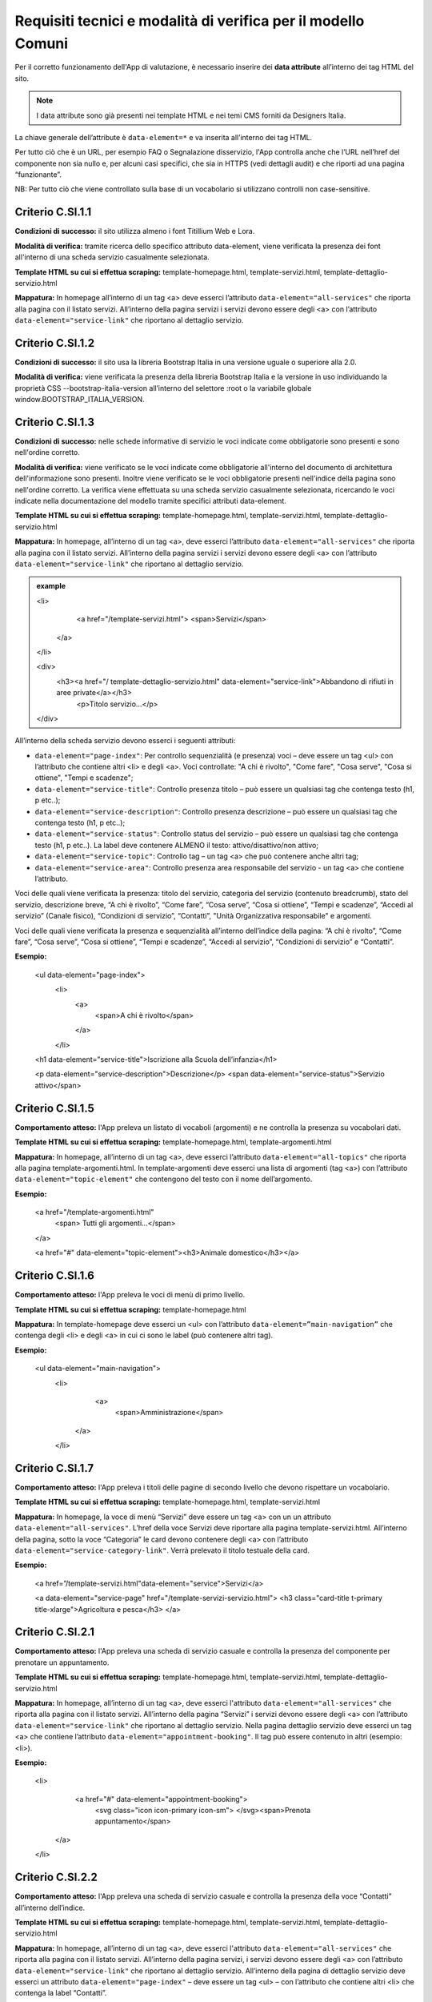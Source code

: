 Requisiti tecnici e modalità di verifica per il modello Comuni
================================================================

Per il corretto funzionamento dell'App di valutazione, è necessario inserire dei **data attribute** all’interno dei tag HTML del sito.

.. note::
  
  I data attribute sono già presenti nei template HTML e nei temi CMS forniti da Designers Italia.


La chiave generale dell’attribute è ``data-element=*`` e va inserita all’interno dei tag HTML.

Per tutto ciò che è un URL, per esempio FAQ o Segnalazione disservizio, l'App controlla anche che l’URL nell’href del componente non sia nullo e, per alcuni casi specifici, che sia in HTTPS (vedi dettagli audit) e che riporti ad una pagina “funzionante”.

NB: Per tutto ciò che viene controllato sulla base di un vocabolario si utilizzano controlli non case-sensitive. 

Criterio C.SI.1.1
--------------------------------

**Condizioni di successo:** il sito utilizza almeno i font Titillium Web e Lora.

**Modalità di verifica:** tramite ricerca dello specifico attributo data-element, viene verificata la presenza dei font all'interno di una scheda servizio casualmente selezionata.

**Template HTML su cui si effettua scraping:** template-homepage.html, template-servizi.html, template-dettaglio-servizio.html

**Mappatura:** In homepage all’interno di un tag <a> deve esserci l’attributo ``data-element="all-services"`` che riporta alla pagina con il listato servizi. All’interno della pagina servizi i servizi devono essere degli <a> con l’attributo ``data-element="service-link"`` che riportano al dettaglio servizio.

Criterio C.SI.1.2
-----------------------

**Condizioni di successo:** il sito usa la libreria Bootstrap Italia in una versione uguale o superiore alla 2.0.

**Modalità di verifica:** viene verificata la presenza della libreria Bootstrap Italia e la versione in uso individuando la proprietà CSS --bootstrap-italia-version all’interno del selettore :root o la variabile globale window.BOOTSTRAP_ITALIA_VERSION.

Criterio C.SI.1.3
-------------------------------

**Condizioni di successo:** nelle schede informative di servizio le voci indicate come obbligatorie sono presenti e sono nell'ordine corretto.

**Modalità di verifica:** viene verificato se le voci indicate come obbligatorie all'interno del documento di architettura dell'informazione sono presenti. Inoltre viene verificato se le voci obbligatorie presenti nell'indice della pagina sono nell'ordine corretto. La verifica viene effettuata su una scheda servizio casualmente selezionata, ricercando le voci indicate nella documentazione del modello tramite specifici attributi data-element.

**Template HTML su cui si effettua scraping:** template-homepage.html, template-servizi.html, template-dettaglio-servizio.html

**Mappatura:** In homepage, all’interno di un tag <a>, deve esserci l’attributo ``data-element="all-services"`` che riporta alla pagina con il listato servizi. All’interno della pagina servizi i servizi devono essere degli <a> con l’attributo ``data-element="service-link"`` che riportano al dettaglio servizio. 

.. admonition:: example
   :class: admonition-example display-page
   
   <li>
     <a href="/template-servizi.html">
     <span>Servizi</span>
    </a>
   </li>

   <div>
    <h3><a href="/ template-dettaglio-servizio.html" data-element="service-link">Abbandono di rifiuti in aree private</a></h3>
     <p>Titolo servizio…</p>
   </div>


All’interno della scheda servizio devono esserci i seguenti attributi:

* ``data-element="page-index"``: Per controllo sequenzialità (e presenza) voci – deve essere un tag <ul> con l’attributo che contiene altri <li> e degli <a>. Voci controllate: "A chi è rivolto", "Come fare", "Cosa serve", "Cosa si ottiene", "Tempi e scadenze";
* ``data-element="service-title"``: Controllo presenza titolo – può essere un qualsiasi tag che contenga testo (h1, p etc..);
* ``data-element="service-description"``: Controllo presenza descrizione – può essere un qualsiasi tag che contenga testo (h1, p etc..);
* ``data-element="service-status"``: Controllo status del servizio – può essere un qualsiasi tag che contenga testo (h1, p etc..). La label deve contenere ALMENO il testo: attivo/disattivo/non attivo;
* ``data-element="service-topic"``: Controllo tag – un tag <a> che può contenere anche altri tag;
* ``data-element="service-area"``: Controllo presenza area responsabile del servizio  - un tag <a> che contiene l’attributo.

Voci delle quali viene verificata la presenza: titolo del servizio, categoria del servizio (contenuto breadcrumb), stato del servizio, descrizione breve, “A chi è rivolto”, “Come fare”, “Cosa serve”, “Cosa si ottiene”, “Tempi e scadenze”, “Accedi al servizio” (Canale fisico), “Condizioni di servizio”, “Contatti”, "Unità Organizzativa responsabile" e argomenti.

Voci delle quali viene verificata la presenza e sequenzialità all’interno dell’indice della pagina: “A chi è rivolto”, “Come fare”, “Cosa serve”, “Cosa si ottiene”, “Tempi e scadenze”, “Accedi al servizio”, “Condizioni di servizio” e “Contatti”. 

**Esempio:**

  <ul data-element="page-index">
    <li>
     <a>
        <span>A chi è rivolto</span>
     </a>
    </li>
  

  <h1 data-element="service-title">Iscrizione alla Scuola dell’infanzia</h1>
  

  <p data-element="service-description">Descrizione</p>
  <span data-element="service-status">Servizio attivo</span>
  

Criterio C.SI.1.5
-------------------

**Comportamento atteso:** l'App preleva un listato di vocaboli (argomenti) e ne controlla la presenza su vocabolari dati. 

**Template HTML su cui si effettua scraping:** template-homepage.html, template-argomenti.html

**Mappatura:** In homepage, all’interno di un tag <a>, deve esserci l’attributo ``data-element="all-topics"`` che riporta alla pagina template-argomenti.html. In template-argomenti deve esserci una lista di argomenti (tag <a>) con l’attributo ``data-element="topic-element"`` che contengono del testo con il nome dell’argomento. 

**Esempio:**

  <a href="/template-argomenti.html" 
    <span> Tutti gli argomenti...</span>
  </a>
  

  <a href="#" data-element="topic-element"><h3>Animale domestico</h3></a>
  

Criterio C.SI.1.6
--------------------

**Comportamento atteso:** l'App preleva le voci di menù di primo livello.

**Template HTML  su cui si effettua scraping:** template-homepage.html

**Mappatura:** In template-homepage deve esserci un <ul> con l’attributo ``data-element=”main-navigation”`` che contenga degli <li> e degli <a> in cui ci sono le label (può contenere altri tag). 

**Esempio:**

  <ul data-element="main-navigation">
    <li>
      <a>
        <span>Amministrazione</span>
     </a>
    </li>
    
Criterio C.SI.1.7
-------------------

**Comportamento atteso:** l'App preleva i titoli delle pagine di secondo livello che devono rispettare un vocabolario. 

**Template HTML su cui si effettua scraping:** template-homepage.html, template-servizi.html

**Mappatura:** In homepage, la voce di menù “Servizi” deve essere un tag <a> con un un attributo ``data-element="all-services"``. L’href della voce Servizi deve riportare alla pagina template-servizi.html. All’interno della pagina, sotto la voce “Categoria” le card devono contenere degli <a> con l’attributo ``data-element="service-category-link"``. Verrà prelevato il titolo testuale della card.

**Esempio:**

  <a href=”/template-servizi.html"data-element="service">Servizi</a>


  <a data-element="service-page" href="/template-servizi-servizio.html">
  <h3 class="card-title t-primary title-xlarge">Agricoltura e pesca</h3>
  </a>

Criterio C.SI.2.1
-------------------

**Comportamento atteso:** l'App preleva una scheda di servizio casuale e controlla la presenza del componente per prenotare un appuntamento.

**Template HTML su cui si effettua scraping:** template-homepage.html, template-servizi.html, template-dettaglio-servizio.html

**Mappatura:** In homepage, all’interno di un tag <a>, deve esserci l'attributo ``data-element="all-services"`` che riporta alla pagina con il listato servizi. All’interno della pagina “Servizi” i servizi devono essere degli <a> con l’attributo ``data-element="service-link"`` che riportano al dettaglio servizio. Nella pagina dettaglio servizio deve esserci un tag <a> che contiene l’attributo ``data-element="appointment-booking"``. Il tag può essere contenuto in altri (esempio: <li>).

**Esempio:**

  <li>
    <a href="#" data-element="appointment-booking">
      <svg class="icon icon-primary icon-sm">
      </svg><span>Prenota appuntamento</span>
   </a>
  </li>


Criterio C.SI.2.2
-----------------

**Comportamento atteso:** l'App preleva una scheda di servizio casuale e controlla la presenza della voce “Contatti” all’interno dell’indice.

**Template HTML su cui si effettua scraping:** template-homepage.html, template-servizi.html, template-dettaglio-servizio.html

**Mappatura:** In homepage, all’interno di un tag <a>, deve esserci l'attributo ``data-element="all-services"`` che riporta alla pagina con il listato servizi. All’interno della pagina servizi, i servizi devono essere degli <a> con l’attributo ``data-element="service-link"`` che riportano al dettaglio servizio. All’interno della pagina di dettaglio servizio deve esserci un attributo ``data-element="page-index"`` – deve essere un tag <ul> – con l’attributo che contiene altri <li> che contenga la label “Contatti”.

**Esempio:**

  <ul data-element="page-index">
    <li>
      <a>
        <span>A chi è rivolto</span>
      </a>
    </li>
    
Criterio C.SI.2.3
--------------------

**Comportamento atteso:** l'App controlla la presenza del link alla sezione di FAQ sul footer.

**Template HTML su cui si effettua scraping:** template-homepage.html

**Mappatura:** All’interno del footer della pagina (tag <footer>) deve esserci un tag <a> che contiene l’href alla sezione FAQ. Il tag <a> deve avere l’attributo ``data-element="faq"``. (L’<a> può essere contenuto in altri tag, esempio <li>) 

**Esempio:**

  <a href="#" data-element="faq">Leggi le FAQ</a>


Criterio C.SI.2.4
-------------------

**Comportamento atteso:** Il crawler controlla la presenza del link alla sezione di Segnalazione disservizio sul footer.

**Template HTML su cui si effettua scraping:** template-homepage.html

**Mappatura:** All’interno del footer della pagina (tag <footer>) deve esserci un tag <a> che contiene l’href alla Segnalazione disservizio. Il tag <a> deve avere l’attributo ``data-element="report-inefficiency"``. (L’<a> può essere contenuto in altri tag, esempio <li>) 

**Esempio:**

  <a href="#" data-element="report-inefficiency">Segnalazione disservizio</a>
  

Criterio C.SI.2.5
-------------------

**Comportamento atteso:** Il crawler controlla la presenza del componente feedback su una pagina di primo livello estratta casualmente e su una di secondo livello dei servizi estratta casualmente.

**Template HTML su cui si effettua scraping:** template-homepage.html, template-servizi.html, template-servizi-servizio.html

**Mappatura:** In homepage all’interno del menù le voci di primo livello devono essere degli <a> con i seguenti tag: ``data-element="management"``, ``data-element="all-services"``, ``data-element="news"``, ``data-element="live"``. L’href deve riportare alle pagine di primo livello in cui deve esserci un componente (un wrapper) come un <div> che contiene l’attributo ``data-element="feedback"``. 
L’href della voce Servizi deve riportare alla pagina template-servizi.html. All’interno della pagina, sotto la voce “Categoria” le card devono contenere degli <a> con l’attributo ``data-element="service-category-link"``
che riportano alla pagina di secondo livello servizio in cui deve esserci un componente (un wrapper) come un <div> che contiene l’attributo ``data-element="feedback"``.

**Esempio:**
  
  <a href=”/template-servizi.html" data-element="all-services">Servizi</a>


  <a data-element="service-category-link" href="/template-servizi-servizio.html">
  <h3 class="card-title t-primary title-xlarge">Agricoltura e pesca</h3>
  </a>


  <div data-element="feedback">
    <div>
      <div>
        <h2>Quanto sono utili le informazioni in questa pagina?</h2>
      </div>

Criterio C.SI.3.2
-------------------

**Comportamento atteso:** l'App verifica la presenza della dichiarazione di accessibilità nel footer.

**Template HTML su cui si effettua scraping:** template-homepage.html

**Mappatura:** All’interno del footer della pagina (tag <footer>) deve esserci un tag <a> che contiene l’href alla dichiarazione di accessibilità. Il tag <a> deve avere l’attributo ``data-element="accessibility-link"``. (L’<a> può essere contenuto in altri tag, esempio <li>) 

**Esempio:**

  <a href="#" data-element="accessibility-link">Dichiarazione di accessibilità</a>

Criterio C.SI.3.3
--------------------

**Comportamento atteso:** l'App verifica la presenza della privacy policy nel footer. 

**Template HTML su cui si effettua scraping:** template-homepage.html

**Mappatura:** All’interno del footer della pagina (tag <footer>) deve esserci un tag <a> che contiene l’href alla privacy policy. Il tag <a> deve avere l’attributo ``data-element="privacy-policy-link"``. (L’<a> può essere contenuto in altri tag, esempio <li>) 

**Esempio:**

  <a href="#" data-element="privacy-policy-link">Informativa privacy</a>
  

Criterio C.SE.5.1
-----------------

**Comportamento atteso:** l'App preleva l’url per accedere all’area personale e applica gli audit di sicurezza per la verifica del certificato.  

**Template HTML su cui si effettua scraping:** template-homepage.html

**Mappatura:** In homepage all’interno di un tag <a> deve esserci l'attributo ``data-element="personal-area-login"``. 

**Esempio:**

  <a href="#" data-element=”personal-area-login”>
    <span> Accedi all'area personale</span>
  </a>

Criterio C.SE.5.2
-----------------_

**Comportamento atteso:** l'App preleva l’url per accedere all’area personale e applica gli audit di verifica del sottodominio.  

**Template HTML su cui si effettua scraping:** template-homepage.html

**Mappatura:** In homepage all’interno di un tag <a> deve esserci l'attributo ``data-element="personal-area-login"``. 

**Esempio:**

  <a href="#" data-element=”personal-area-login”>
    <span> Accedi all'area personale</span>
  </a>


Raccomandazione R.SI.1.1
-----------------

**Comportamento atteso:** l'App preleva i metatag da una pagina servizio casuale e ne controlla la struttura: presenza delle chiavi con relativa valorizzazione. 

**Template HTML su cui si effettua scraping:** template-homepage.html, template-servizi.html, template-dettaglio-servizio.html

**Mappatura:** In homepage all’interno di un tag <a> deve esserci l’attributo ``data-element="all-services"`` che riporta alla pagina con il listato servizi. All’interno della pagina servizi i servizi devono essere degli <a> con l’attributo ``data-element="service-link"`` che riportano al dettaglio servizio. All’interno dell’HTML della pagina servizio deve esserci un attributo <script> che contiene come valore un JSON di metatag. Il tag <script> deve avere l'attributo ``data-element="metatag"``.

**Esempio:**

  <script data-element="metatag" type="application/ld+json">
  {
    "name": "Iscrizione alla Scuola dell’infanzia",
      "serviceType": "P1Y",
    "serviceOperator": {
      "name": "Lorem"
    },
    "areaServed": {
      "name": "Lorem ipsum"
    },
    "audience": {
      "name": ""
    },
    "availableChannel": {
      "serviceUrl": "Lorem ipsum",
      "serviceLocation": {
        …
      }
    }
  }
